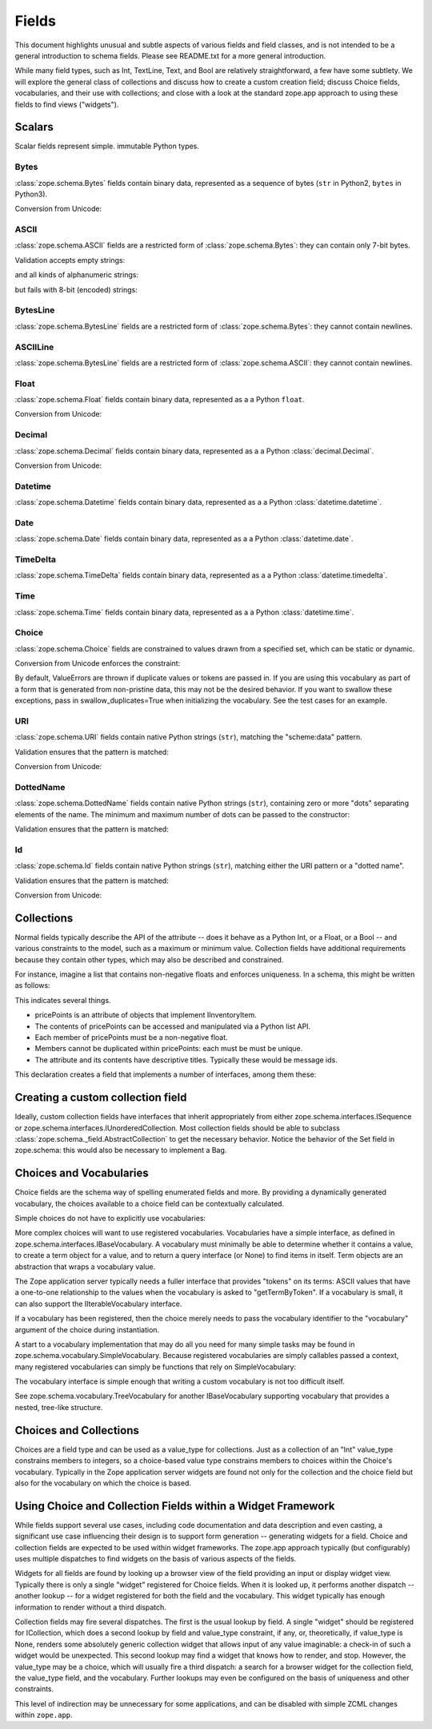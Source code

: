 ======
Fields
======

This document highlights unusual and subtle aspects of various fields and
field classes, and is not intended to be a general introduction to schema
fields.  Please see README.txt for a more general introduction.

While many field types, such as Int, TextLine, Text, and Bool are relatively
straightforward, a few have some subtlety.  We will explore the general
class of collections and discuss how to create a custom creation field; discuss
Choice fields, vocabularies, and their use with collections; and close with a
look at the standard zope.app approach to using these fields to find views
("widgets").

Scalars
-------

Scalar fields represent simple. immutable Python types.

Bytes
#####

:class:`zope.schema.Bytes` fields contain binary data, represented
as a sequence of bytes (``str`` in Python2, ``bytes`` in Python3).

Conversion from Unicode:

.. doctest::

   >>> from zope.schema import Bytes
   >>> obj = Bytes(constraint=lambda v: b'x' in v)
   >>> result = obj.fromUnicode(u" foo x.y.z bat")
   >>> isinstance(result, bytes)
   True
   >>> str(result.decode("ascii"))
   ' foo x.y.z bat'
   >>> obj.fromUnicode(u" foo y.z bat")
   Traceback (most recent call last):
   ...
   ConstraintNotSatisfied:  foo y.z bat

ASCII
#####

:class:`zope.schema.ASCII` fields are a restricted form of
:class:`zope.schema.Bytes`:  they can contain only 7-bit bytes.

Validation accepts empty strings:

.. doctest::

   >>> from zope.schema import ASCII
   >>> ascii = ASCII()
   >>> empty = ''
   >>> ascii._validate(empty)

and all kinds of alphanumeric strings:

.. doctest::

   >>> alphanumeric = "Bob\'s my 23rd uncle"
   >>> ascii._validate(alphanumeric)

but fails with 8-bit (encoded) strings:

.. doctest::

   >>> umlauts = "Köhlerstraße"
   >>> ascii._validate(umlauts)
   Traceback (most recent call last):
   ...
   InvalidValue

BytesLine
#########

:class:`zope.schema.BytesLine` fields are a restricted form of
:class:`zope.schema.Bytes`:  they cannot contain newlines.

ASCIILine
#########

:class:`zope.schema.BytesLine` fields are a restricted form of
:class:`zope.schema.ASCII`:  they cannot contain newlines.

Float
#####

:class:`zope.schema.Float` fields contain binary data, represented
as a a Python ``float``.

Conversion from Unicode:

.. doctest::

   >>> from zope.schema import Float
   >>> f = Float()
   >>> f.fromUnicode("1.25")
   1.25
   >>> f.fromUnicode("1.25.6") #doctest: +IGNORE_EXCEPTION_DETAIL
   Traceback (most recent call last):
   ...
   ValueError: invalid literal for float(): 1.25.6

Decimal
#######

:class:`zope.schema.Decimal` fields contain binary data, represented
as a a Python :class:`decimal.Decimal`.

Conversion from Unicode:

.. doctest::

   >>> from zope.schema import Decimal
   >>> f = Decimal()
   >>> import decimal
   >>> isinstance(f.fromUnicode("1.25"), decimal.Decimal)
   True
   >>> float(f.fromUnicode("1.25"))
   1.25
   >>> f.fromUnicode("1.25.6")
   Traceback (most recent call last):
   ...
   ValueError: invalid literal for Decimal(): 1.25.6

Datetime
########

:class:`zope.schema.Datetime` fields contain binary data, represented
as a a Python :class:`datetime.datetime`.

Date
####

:class:`zope.schema.Date` fields contain binary data, represented
as a a Python :class:`datetime.date`.

TimeDelta
#########

:class:`zope.schema.TimeDelta` fields contain binary data, represented
as a a Python :class:`datetime.timedelta`.

Time
####

:class:`zope.schema.Time` fields contain binary data, represented
as a a Python :class:`datetime.time`.

Choice
######

:class:`zope.schema.Choice` fields are constrained to values drawn
from a specified set, which can be static or dynamic.

Conversion from Unicode enforces the constraint:

.. doctest::

   >>> from zope.schema.interfaces import IFromUnicode
   >>> from zope.schema.vocabulary import SimpleVocabulary
   >>> from zope.schema import Choice
   >>> t = Choice(
   ...     vocabulary=SimpleVocabulary.fromValues([u'foo',u'bar']))
   >>> IFromUnicode.providedBy(t)
   True
   >>> t.fromUnicode(u"baz")
   Traceback (most recent call last):
   ...
   ConstraintNotSatisfied: baz
   >>> result = t.fromUnicode(u"foo")
   >>> isinstance(result, bytes)
   False
   >>> print(result)
   foo

By default, ValueErrors are thrown if duplicate values or tokens
are passed in. If you are using this vocabulary as part of a form
that is generated from non-pristine data, this may not be the
desired behavior. If you want to swallow these exceptions, pass
in swallow_duplicates=True when initializing the vocabulary. See
the test cases for an example.

URI
###

:class:`zope.schema.URI` fields contain native Python strings
(``str``), matching the "scheme:data" pattern.

Validation ensures that the pattern is matched:

.. doctest::

   >>> from zope.schema import URI
   >>> uri = URI(__name__='test')
   >>> uri.validate("http://www.python.org/foo/bar")
   >>> uri.validate("DAV:")
   >>> uri.validate("www.python.org/foo/bar")
   Traceback (most recent call last):
   ...
   InvalidURI: www.python.org/foo/bar

Conversion from Unicode:

.. doctest::

   >>> uri = URI(__name__='test')
   >>> uri.fromUnicode("http://www.python.org/foo/bar")
   'http://www.python.org/foo/bar'
   >>> uri.fromUnicode("          http://www.python.org/foo/bar")
   'http://www.python.org/foo/bar'
   >>> uri.fromUnicode("      \n    http://www.python.org/foo/bar\n")
   'http://www.python.org/foo/bar'
   >>> uri.fromUnicode("http://www.python.org/ foo/bar")
   Traceback (most recent call last):
   ...
   InvalidURI: http://www.python.org/ foo/bar

DottedName
##########

:class:`zope.schema.DottedName` fields contain native Python strings
(``str``), containing zero or more "dots" separating elements of the
name.  The minimum and maximum number of dots can be passed to the
constructor:

.. doctest::

   >>> from zope.schema import DottedName
   >>> DottedName(min_dots=-1)
   Traceback (most recent call last):
   ...
   ValueError: min_dots cannot be less than zero

   >>> DottedName(max_dots=-1)
   Traceback (most recent call last):
   ...
   ValueError: max_dots cannot be less than min_dots

   >>> DottedName(max_dots=1, min_dots=2)
   Traceback (most recent call last):
   ...
   ValueError: max_dots cannot be less than min_dots

   >>> dotted_name = DottedName(max_dots=1, min_dots=1)

   >>> from zope.interface.verify import verifyObject
   >>> from zope.schema.interfaces import IDottedName
   >>> verifyObject(IDottedName, dotted_name)
   True

   >>> dotted_name = DottedName(max_dots=1)
   >>> dotted_name.min_dots
   0

   >>> dotted_name = DottedName(min_dots=1)
   >>> dotted_name.max_dots
   >>> dotted_name.min_dots
   1

Validation ensures that the pattern is matched:

.. doctest::

   >>> dotted_name = DottedName(__name__='test')
   >>> dotted_name.validate("a.b.c")
   >>> dotted_name.validate("a")
   >>> dotted_name.validate("   a")
   Traceback (most recent call last):
   ...
   InvalidDottedName:    a

   >>> dotted_name = DottedName(__name__='test', min_dots=1)
   >>> dotted_name.validate('a.b')
   >>> dotted_name.validate('a.b.c.d')
   >>> dotted_name.validate('a')
   Traceback (most recent call last):
   ...
   InvalidDottedName: ('too few dots; 1 required', 'a')

   >>> dotted_name = DottedName(__name__='test', max_dots=0)
   >>> dotted_name.validate('a')
   >>> dotted_name.validate('a.b')
   Traceback (most recent call last):
   ...
   InvalidDottedName: ('too many dots; no more than 0 allowed', 'a.b')

   >>> dotted_name = DottedName(__name__='test', max_dots=2)
   >>> dotted_name.validate('a')
   >>> dotted_name.validate('a.b')
   >>> dotted_name.validate('a.b.c')
   >>> dotted_name.validate('a.b.c.d')
   Traceback (most recent call last):
   ...
   InvalidDottedName: ('too many dots; no more than 2 allowed', 'a.b.c.d')

   >>> dotted_name = DottedName(__name__='test', max_dots=1, min_dots=1)
   >>> dotted_name.validate('a.b')
   >>> dotted_name.validate('a')
   Traceback (most recent call last):
   ...
   InvalidDottedName: ('too few dots; 1 required', 'a')
   >>> dotted_name.validate('a.b.c')
   Traceback (most recent call last):
   ...
   InvalidDottedName: ('too many dots; no more than 1 allowed', 'a.b.c')

Id
##

:class:`zope.schema.Id` fields contain native Python strings
(``str``), matching either the URI pattern or a "dotted name".

Validation ensures that the pattern is matched:

.. doctest::

   >>> from zope.schema import Id
   >>> id = Id(__name__='test')
   >>> id.validate("http://www.python.org/foo/bar")
   >>> id.validate("zope.app.content")
   >>> id.validate("zope.app.content/a")
   Traceback (most recent call last):
   ...
   InvalidId: zope.app.content/a
   >>> id.validate("http://zope.app.content x y")
   Traceback (most recent call last):
   ...
   InvalidId: http://zope.app.content x y


Conversion from Unicode:

.. doctest::

   >>> id = Id(__name__='test')
   >>> id.fromUnicode("http://www.python.org/foo/bar")
   'http://www.python.org/foo/bar'
   >>> id.fromUnicode(u" http://www.python.org/foo/bar ")
   'http://www.python.org/foo/bar'
   >>> id.fromUnicode("http://www.python.org/ foo/bar")
   Traceback (most recent call last):
   ...
   InvalidId: http://www.python.org/ foo/bar
   >>> id.fromUnicode("      \n x.y.z \n")
   'x.y.z'


Collections
-----------

Normal fields typically describe the API of the attribute -- does it behave as a
Python Int, or a Float, or a Bool -- and various constraints to the model, such
as a maximum or minimum value.  Collection fields have additional requirements
because they contain other types, which may also be described and constrained.

For instance, imagine a list that contains non-negative floats and enforces
uniqueness. In a schema, this might be written as follows:

.. doctest::

   >>> from zope.interface import Interface
   >>> from zope.schema import List, Float
   >>> class IInventoryItem(Interface):
   ...     pricePoints = List(
   ...         title=u"Price Points",
   ...         unique=True,
   ...         value_type=Float(title=u"Price", min=0.0)
   ...     )

This indicates several things.

- pricePoints is an attribute of objects that implement IInventoryItem.
- The contents of pricePoints can be accessed and manipulated via a Python list
  API.
- Each member of pricePoints must be a non-negative float.
- Members cannot be duplicated within pricePoints: each must be must be unique.
- The attribute and its contents have descriptive titles.  Typically these
  would be message ids.

This declaration creates a field that implements a number of interfaces, among
them these:

.. doctest::

   >>> from zope.schema.interfaces import IList, ISequence, ICollection
   >>> IList.providedBy(IInventoryItem['pricePoints'])
   True
   >>> ISequence.providedBy(IInventoryItem['pricePoints'])
   True
   >>> ICollection.providedBy(IInventoryItem['pricePoints'])
   True

Creating a custom collection field
----------------------------------

Ideally, custom collection fields have interfaces that inherit appropriately
from either zope.schema.interfaces.ISequence or
zope.schema.interfaces.IUnorderedCollection.  Most collection fields should be
able to subclass :class:`zope.schema._field.AbstractCollection` to get the necessary
behavior.  Notice the behavior of the Set field in zope.schema: this
would also be necessary to implement a Bag.

Choices and Vocabularies
------------------------

Choice fields are the schema way of spelling enumerated fields and more.  By
providing a dynamically generated vocabulary, the choices available to a
choice field can be contextually calculated.

Simple choices do not have to explicitly use vocabularies:

.. doctest::

   >>> from zope.schema import Choice
   >>> f = Choice((640, 1028, 1600))
   >>> f.validate(640)
   >>> f.validate(960)
   Traceback (most recent call last):
   ...
   ConstraintNotSatisfied: 960
   >>> f.validate('bing')
   Traceback (most recent call last):
   ...
   ConstraintNotSatisfied: bing

More complex choices will want to use registered vocabularies.  Vocabularies
have a simple interface, as defined in
zope.schema.interfaces.IBaseVocabulary.  A vocabulary must minimally be able
to determine whether it contains a value, to create a term object for a value,
and to return a query interface (or None) to find items in itself.  Term
objects are an abstraction that wraps a vocabulary value.

The Zope application server typically needs a fuller interface that provides
"tokens" on its terms: ASCII values that have a one-to-one relationship to the
values when the vocabulary is asked to "getTermByToken".  If a vocabulary is
small, it can also support the IIterableVocabulary interface.

If a vocabulary has been registered, then the choice merely needs to pass the
vocabulary identifier to the "vocabulary" argument of the choice during
instantiation.

A start to a vocabulary implementation that may do all you need for many simple
tasks may be found in zope.schema.vocabulary.SimpleVocabulary.  Because
registered vocabularies are simply callables passed a context, many
registered vocabularies can simply be functions that rely on SimpleVocabulary:

.. doctest::

   >>> from zope.schema.vocabulary import SimpleVocabulary
   >>> def myDynamicVocabulary(context):
   ...     v = dynamic_context_calculation_that_returns_an_iterable(context)
   ...     return SimpleVocabulary.fromValues(v)
   ...

The vocabulary interface is simple enough that writing a custom vocabulary is
not too difficult itself.

See zope.schema.vocabulary.TreeVocabulary for another
IBaseVocabulary supporting vocabulary that provides a nested, tree-like
structure.

Choices and Collections
-----------------------

Choices are a field type and can be used as a value_type for collections. Just
as a collection of an "Int" value_type constrains members to integers, so a
choice-based value type constrains members to choices within the Choice's
vocabulary.  Typically in the Zope application server widgets are found not
only for the collection and the choice field but also for the vocabulary on
which the choice is based.

Using Choice and Collection Fields within a Widget Framework
------------------------------------------------------------

While fields support several use cases, including code documentation and data
description and even casting, a significant use case influencing their design is
to support form generation -- generating widgets for a field.  Choice and
collection fields are expected to be used within widget frameworks.  The
zope.app approach typically (but configurably) uses multiple dispatches to
find widgets on the basis of various aspects of the fields.

Widgets for all fields are found by looking up a browser view of the field
providing an input or display widget view.  Typically there is only a single
"widget" registered for Choice fields.  When it is looked up, it performs
another dispatch -- another lookup -- for a widget registered for both the field
and the vocabulary.  This widget typically has enough information to render
without a third dispatch.

Collection fields may fire several dispatches.  The first is the usual lookup
by field.  A single "widget" should be registered for ICollection, which does
a second lookup by field and value_type constraint, if any, or, theoretically,
if value_type is None, renders some absolutely generic collection widget that
allows input of any value imaginable: a check-in of such a widget would be
unexpected.  This second lookup may find a widget that knows how to render,
and stop.  However, the value_type may be a choice, which will usually fire a
third dispatch: a search for a browser widget for the collection field, the
value_type field, and the vocabulary.  Further lookups may even be configured
on the basis of uniqueness and other constraints.

This level of indirection may be unnecessary for some applications, and can be
disabled with simple ZCML changes within ``zope.app``.
